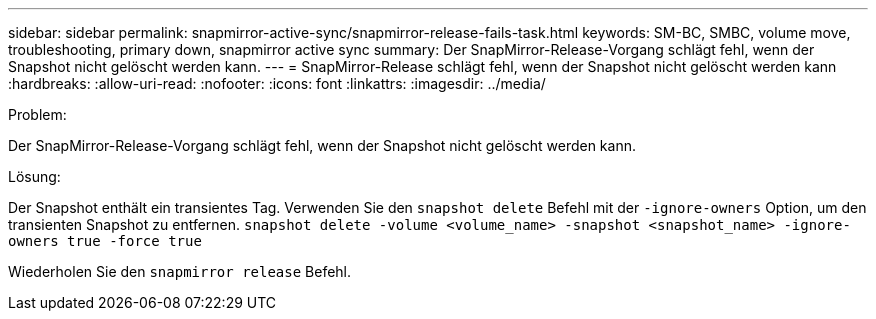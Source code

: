 ---
sidebar: sidebar 
permalink: snapmirror-active-sync/snapmirror-release-fails-task.html 
keywords: SM-BC, SMBC, volume move, troubleshooting, primary down, snapmirror active sync 
summary: Der SnapMirror-Release-Vorgang schlägt fehl, wenn der Snapshot nicht gelöscht werden kann. 
---
= SnapMirror-Release schlägt fehl, wenn der Snapshot nicht gelöscht werden kann
:hardbreaks:
:allow-uri-read: 
:nofooter: 
:icons: font
:linkattrs: 
:imagesdir: ../media/


.Problem:
[role="lead"]
Der SnapMirror-Release-Vorgang schlägt fehl, wenn der Snapshot nicht gelöscht werden kann.

.Lösung:
Der Snapshot enthält ein transientes Tag. Verwenden Sie den `snapshot delete` Befehl mit der `-ignore-owners` Option, um den transienten Snapshot zu entfernen.
`snapshot delete -volume <volume_name> -snapshot <snapshot_name> -ignore-owners true -force true`

Wiederholen Sie den `snapmirror release` Befehl.

